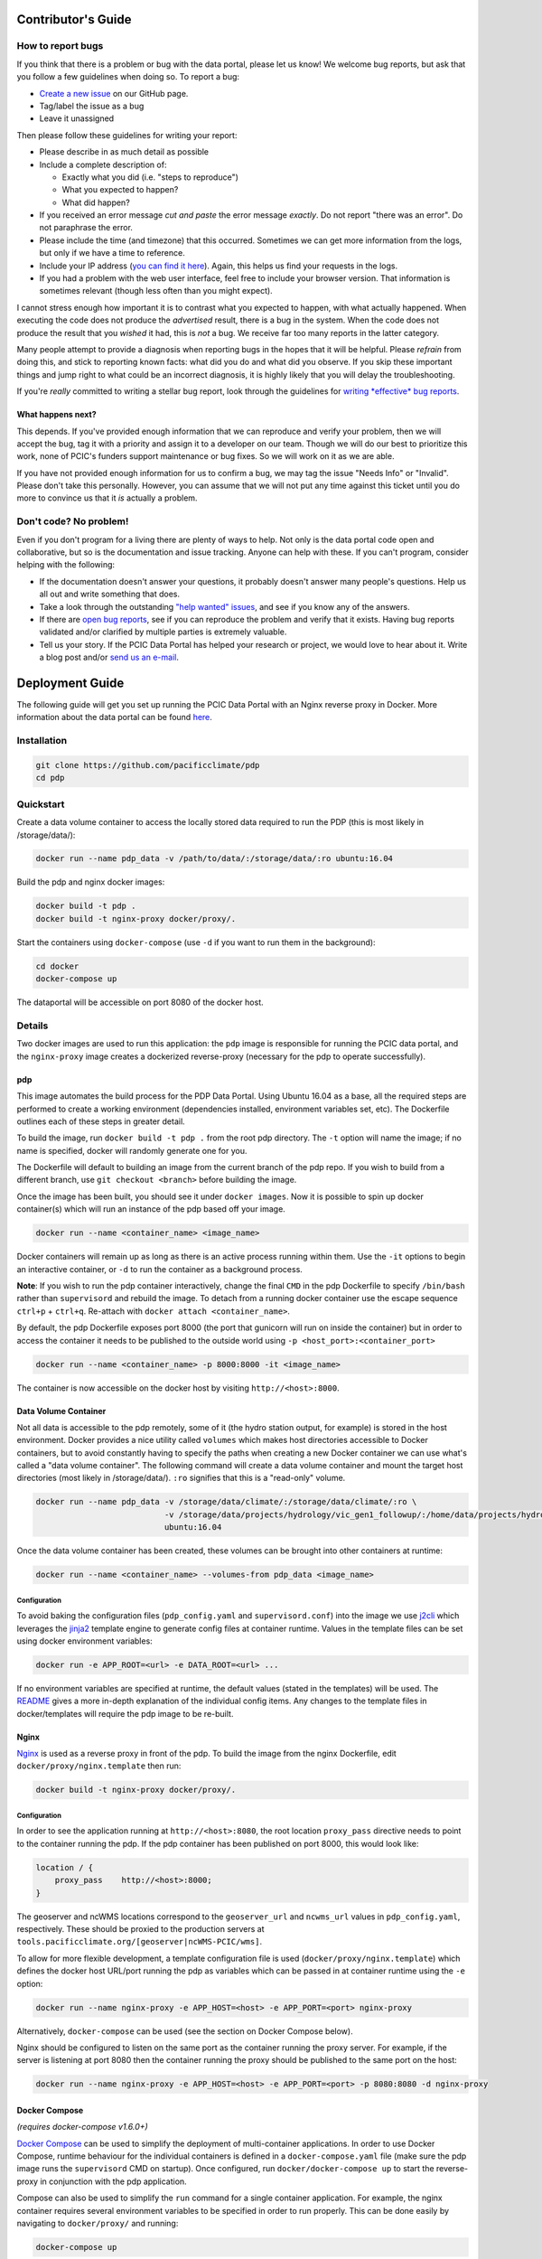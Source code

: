 .. _contributors-guide:

Contributor's Guide
===================

.. _how-to-report-bugs:

How to report bugs
------------------

If you think that there is a problem or bug with the data portal, please let us know! We welcome bug reports, but ask that you follow a few guidelines when doing so. To report a bug:

- `Create a new issue`_ on our GitHub page.
- Tag/label the issue as a bug
- Leave it unassigned

Then please follow these guidelines for writing your report:

- Please describe in as much detail as possible
- Include a complete description of:

  - Exactly what you did (i.e. "steps to reproduce")
  - What you expected to happen?
  - What did happen?

- If you received an error message *cut and paste* the error message *exactly*. Do not report "there was an error". Do not paraphrase the error.
- Please include the time (and timezone) that this occurred. Sometimes we can get more information from the logs, but only if we have a time to reference.
- Include your IP address (`you can find it here`_). Again, this helps us find your requests in the logs.
- If you had a problem with the web user interface, feel free to include your browser version. That information is sometimes relevant (though less often than you might expect).

I cannot stress enough how important it is to contrast what you expected to happen, with what actually happened. When executing the code does not produce the *advertised* result, there is a bug in the system. When the code does not produce the result that you *wished* it had, this is *not* a bug. We receive far too many reports in the latter category.

Many people attempt to provide a diagnosis when reporting bugs in the hopes that it will be helpful. Please *refrain* from doing this, and stick to reporting known facts: what did you do and what did you observe. If you skip these important things and jump right to what could be an incorrect diagnosis, it is highly likely that you will delay the troubleshooting.

If you're *really* committed to writing a stellar bug report, look through the guidelines for `writing *effective* bug reports <http://www.chiark.greenend.org.uk/~sgtatham/bugs.html>`_.

.. _you can find it here: http://whatismyipaddress.com/

What happens next?
^^^^^^^^^^^^^^^^^^

This depends. If you've provided enough information that we can reproduce and verify your problem, then we will accept the bug, tag it with a priority and assign it to a developer on our team. Though we will do our best to prioritize this work, none of PCIC's funders support maintenance or bug fixes. So we will work on it as we are able.

If you have not provided enough information for us to confirm a bug, we may tag the issue "Needs Info" or "Invalid". Please don't take this personally. However, you can assume that we will not put any time against this ticket until you do more to convince us that it *is* actually a problem.

.. _Create a new issue: https://github.com/pacificclimate/pdp/issues/new


Don't code? No problem!
-----------------------

Even if you don't program for a living there are plenty of ways to help. Not only is the data portal code open and collaborative, but so is the documentation and issue tracking. Anyone can help with these. If you can't program, consider helping with the following:

- If the documentation doesn't answer your questions, it probably doesn't answer many people's questions. Help us all out and write something that does.
- Take a look through the outstanding `"help wanted" issues`_, and see if you know any of the answers.
- If there are `open bug reports`_, see if you can reproduce the problem and verify that it exists. Having bug reports validated and/or clarified by multiple parties is extremely valuable.
- Tell us your story. If the PCIC Data Portal has helped your research or project, we would love to hear about it. Write a blog post and/or `send us an e-mail`_.

.. _"help wanted" issues: https://github.com/pacificclimate/pdp/labels/help%20wanted
.. _open bug reports: https://github.com/pacificclimate/pdp/labels/bug
.. _send us an e-mail: mailto:hiebert@uvic.ca

.. _deployment-guide:

Deployment Guide
================

The following guide will get you set up running the PCIC Data Portal with an Nginx reverse proxy in Docker. More information about the data portal can be found `here`_.

Installation
------------

.. code:: bash

    git clone https://github.com/pacificclimate/pdp
    cd pdp

Quickstart
----------

Create a data volume container to access the locally stored data required to run the PDP (this is most likely in /storage/data/):

.. code:: bash

    docker run --name pdp_data -v /path/to/data/:/storage/data/:ro ubuntu:16.04

Build the pdp and nginx docker images:

.. code:: bash

    docker build -t pdp .
    docker build -t nginx-proxy docker/proxy/.

Start the containers using ``docker-compose`` (use ``-d`` if you want to run them in the background):

.. code:: bash

    cd docker
    docker-compose up

The dataportal will be accessible on port 8080 of the docker host.


Details
-------

Two docker images are used to run this application: the ``pdp`` image is responsible for running the PCIC data portal, and the ``nginx-proxy`` image creates a dockerized reverse-proxy (necessary for the pdp to operate successfully).

pdp
^^^

This image automates the build process for the PDP Data Portal. Using Ubuntu 16.04 as a base, all the required steps are performed to create a working environment (dependencies installed, environment variables set, etc). The Dockerfile outlines each of these steps in greater detail.

To build the image, run ``docker build -t pdp .`` from the root pdp directory. The ``-t`` option will name the image; if no name is specified, docker will randomly generate one for you.

The Dockerfile will default to building an image from the current branch of the pdp repo. If you wish to build from a different branch, use ``git checkout <branch>`` before building the image.

Once the image has been built, you should see it under ``docker images``. Now it is possible to spin up docker container(s) which will run an instance of the pdp based off your image.

.. code:: bash

    docker run --name <container_name> <image_name>

Docker containers will remain up as long as there is an active process running within them. Use the ``-it`` options to begin an interactive container, or ``-d`` to run the container as a background process.

**Note**: If you wish to run the pdp container interactively, change the final ``CMD`` in the pdp Dockerfile to specify ``/bin/bash`` rather than ``supervisord`` and rebuild the image. To detach from a running docker container use the escape sequence ``ctrl+p`` + ``ctrl+q``. Re-attach with ``docker attach <container_name>``.

By default, the pdp Dockerfile exposes port 8000 (the port that gunicorn will run on inside the container) but in order to access the container it needs to be published to the outside world using ``-p <host_port>:<container_port>``

.. code:: bash

    docker run --name <container_name> -p 8000:8000 -it <image_name> 

The container is now accessible on the docker host by visiting ``http://<host>:8000``.

Data Volume Container
^^^^^^^^^^^^^^^^^^^^^

Not all data is accessible to the pdp remotely, some of it (the hydro station output, for example) is stored in the host environment. Docker provides a nice utility called ``volumes`` which makes host directories accessible to Docker containers, but to avoid constantly having to specify the paths when creating a new Docker container we can use what's called a "data volume container". The following command will create a data volume container and mount the target host directories (most likely in /storage/data/). ``:ro`` signifies that this is a "read-only" volume.

.. code:: bash

    docker run --name pdp_data -v /storage/data/climate/:/storage/data/climate/:ro \
                               -v /storage/data/projects/hydrology/vic_gen1_followup/:/home/data/projects/hydrology/vic_gen1_followup/:ro \
                               ubuntu:16.04

Once the data volume container has been created, these volumes can be brought into other containers at runtime:

.. code:: bash

    docker run --name <container_name> --volumes-from pdp_data <image_name>

Configuration
"""""""""""""

To avoid baking the configuration files (``pdp_config.yaml`` and ``supervisord.conf``) into the image we use `j2cli`_ which leverages the `jinja2`_ template engine to generate config files at container runtime. Values in the template files can be set using docker environment variables:

.. code:: bash

    docker run -e APP_ROOT=<url> -e DATA_ROOT=<url> ...

If no environment variables are specified at runtime, the default values (stated in the templates) will be used. The `README`_ gives a more in-depth explanation of the individual config items. Any changes to the template files in docker/templates will require the pdp image to be re-built.


Nginx
^^^^^

`Nginx`_ is used as a reverse proxy in front of the pdp. To build the image from the nginx Dockerfile, edit ``docker/proxy/nginx.template`` then run:

.. code:: bash

    docker build -t nginx-proxy docker/proxy/.

Configuration
"""""""""""""

In order to see the application running at ``http://<host>:8080``, the root location ``proxy_pass`` directive needs to point to the container running the pdp. If the pdp container has been published on port 8000, this would look like:

.. code:: bash

    location / {
        proxy_pass    http://<host>:8000;
    }

The geoserver and ncWMS locations correspond to the ``geoserver_url`` and ``ncwms_url`` values in ``pdp_config.yaml``, respectively. These should be proxied to the production servers at ``tools.pacificclimate.org/[geoserver|ncWMS-PCIC/wms]``.

To allow for more flexible development, a template configuration file is used (``docker/proxy/nginx.template``) which defines the docker host URL/port running the pdp as variables which can be passed in at container runtime using the ``-e`` option:

.. code:: bash

    docker run --name nginx-proxy -e APP_HOST=<host> -e APP_PORT=<port> nginx-proxy

Alternatively, ``docker-compose`` can be used (see the section on Docker Compose below).

Nginx should be configured to listen on the same port as the container running the proxy server. For example, if the server is listening at port 8080 then the container running the proxy should be published to the same port on the host:

.. code:: bash

    docker run --name nginx-proxy -e APP_HOST=<host> -e APP_PORT=<port> -p 8080:8080 -d nginx-proxy

Docker Compose
^^^^^^^^^^^^^^
*(requires docker-compose v1.6.0+)*

`Docker Compose`_ can be used to simplify the deployment of multi-container applications. In order to use Docker Compose, runtime behaviour for the individual containers is defined in a ``docker-compose.yaml`` file (make sure the pdp image runs the ``supervisord`` CMD on startup). Once configured, run ``docker/docker-compose up`` to start the reverse-proxy in conjunction with the pdp application.

Compose can also be used to simplify the ``run`` command for a single container application. For example, the nginx container requires several environment variables to be specified in order to run properly. This can be done easily by navigating to ``docker/proxy/`` and running:

.. code:: bash

    docker-compose up

which will name and start the container, add the environment variables, and publish it to port 8080 (as specified in the ``docker-compose.yaml`` file).

.. _here: https://github.com/pacificclimate/pdp/blob/master/README.md
.. _jinja2: http://jinja.pocoo.org/
.. _j2cli: https://github.com/kolypto/j2cli
.. _README: https://github.com/pacificclimate/pdp/blob/master/README.md
.. _Nginx: https://www.nginx.com/
.. _Docker Compose: https://docs.docker.com/compose/overview/
